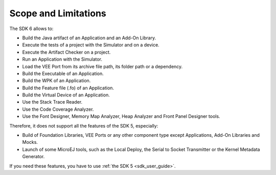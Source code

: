 .. _sdk_6_limitations:

Scope and Limitations
=====================

The SDK 6 allows to:

- Build the Java artifact of an Application and an Add-On Library.
- Execute the tests of a project with the Simulator and on a device.
- Execute the Artifact Checker on a project.
- Run an Application with the Simulator.
- Load the VEE Port from its archive file path, its folder path or a dependency.
- Build the Executable of an Application.
- Build the WPK of an Application.
- Build the Feature file (.fo) of an Application.
- Build the Virtual Device of an Application.
- Use the Stack Trace Reader.
- Use the Code Coverage Analyzer.
- Use the Font Designer, Memory Map Analyzer, Heap Analyzer and Front Panel Designer tools.

Therefore, it does not support all the features of the SDK 5, especially:

- Build of Foundation Libraries, VEE Ports or any other component type except Applications, Add-On Libraries and Mocks.
- Launch of some MicroEJ tools, such as the Local Deploy, the Serial to Socket Transmitter or the Kernel Metadata Generator.


If you need these features, you have to use :ref:`the SDK 5 <sdk_user_guide>`.

..
   | Copyright 2008-2024, MicroEJ Corp. Content in this space is free 
   for read and redistribute. Except if otherwise stated, modification 
   is subject to MicroEJ Corp prior approval.
   | MicroEJ is a trademark of MicroEJ Corp. All other trademarks and 
   copyrights are the property of their respective owners.

